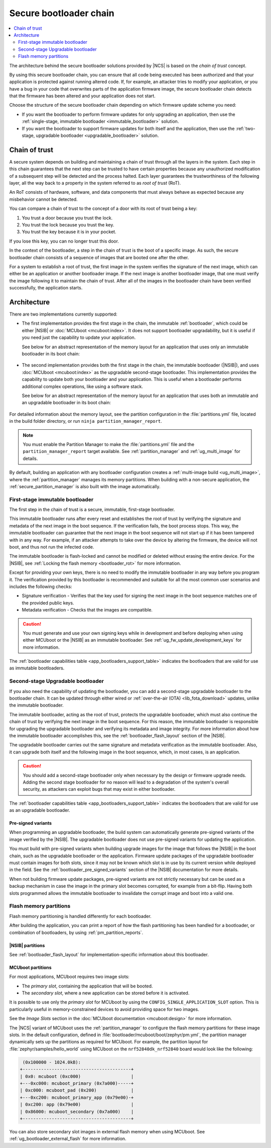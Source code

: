 .. _ug_bootloader:

Secure bootloader chain
#######################

.. contents::
   :local:
   :depth: 2

The architecture behind the secure bootloader solutions provided by |NCS| is based on the *chain of trust* concept.

By using this secure bootloader chain, you can ensure that all code being executed has been authorized and that your application is protected against running altered code.
If, for example, an attacker tries to modify your application, or you have a bug in your code that overwrites parts of the application firmware image, the secure bootloader chain detects that the firmware has been altered and your application does not start.

Choose the structure of the secure bootloader chain depending on which firmware update scheme you need:

* If you want the bootloader to perform firmware updates for only upgrading an application, then use the :ref:`single-stage, immutable bootloader <immutable_bootloader>` solution.
* If you want the bootloader to support firmware updates for both itself and the application, then use the :ref:`two-stage, upgradable bootloader <upgradable_bootloader>` solution.

Chain of trust
**************

A secure system depends on building and maintaining a chain of trust through all the layers in the system.
Each step in this chain guarantees that the next step can be trusted to have certain properties because any unauthorized modification of a subsequent step will be detected and the process halted.
Each layer guarantees the trustworthiness of the following layer, all the way back to a property in the system referred to as *root of trust* (RoT).

An RoT consists of hardware, software, and data components that must always behave as expected because any misbehavior cannot be detected.

You can compare a chain of trust to the concept of a door with its root of trust being a key:

1. You trust a door because you trust the lock.
#. You trust the lock because you trust the key.
#. You trust the key because it is in your pocket.

If you lose this key, you can no longer trust this door.

In the context of the bootloader, a step in the chain of trust is the boot of a specific image.
As such, the secure bootloader chain consists of a sequence of images that are booted one after the other.

For a system to establish a root of trust, the first image in the system verifies the signature of the next image, which can either be an application or another bootloader image.
If the next image is another bootloader image, that one must verify the image following it to maintain the chain of trust.
After all of the images in the bootloader chain have been verified successfully, the application starts.

.. _ug_bootloader_architecture:

Architecture
************

There are two implementations currently supported:

* The first implementation provides the first stage in the chain, the immutable :ref:`bootloader`, which could be either |NSIB| or :doc:`MCUboot <mcuboot:index>`.
  It does not support bootloader upgradability, but it is useful if you need just the capability to update your application.

  See below for an abstract representation of the memory layout for an application that uses only an immutable bootloader in its boot chain:

  .. figure:: images/bootloader_memory_layout_onestage.svg
     :alt: Memory layout

* The second implementation provides both the first stage in the chain, the immutable bootloader (|NSIB|), and uses :doc:`MCUboot <mcuboot:index>` as the upgradable second-stage bootloader.
  This implementation provides the capability to update both your bootloader and your application.
  This is useful when a bootloader performs additional complex operations, like using a software stack.

  See below for an abstract representation of the memory layout for an application that uses both an immutable and an upgradable bootloader in its boot chain:

  .. figure:: images/bootloader_memory_layout.svg
     :alt: Memory layout

For detailed information about the memory layout, see the partition configuration in the :file:`partitions.yml` file, located in the build folder directory, or run ``ninja partition_manager_report``.

.. note::
   You must enable the Partition Manager to make the :file:`partitions.yml` file and the ``partition_manager_report`` target available.
   See :ref:`partition_manager` and :ref:`ug_multi_image` for details.

By default, building an application with any bootloader configuration creates a :ref:`multi-image build <ug_multi_image>`, where the :ref:`partition_manager` manages its memory partitions.
When building with a non-secure application, the :ref:`secure_partition_manager` is also built with the image automatically.

.. _immutable_bootloader:

First-stage immutable bootloader
================================

The first step in the chain of trust is a secure, immutable, first-stage bootloader.

This immutable bootloader runs after every reset and establishes the root of trust by verifying the signature and metadata of the next image in the boot sequence.
If the verification fails, the boot process stops.
This way, the immutable bootloader can guarantee that the next image in the boot sequence will not start up if it has been tampered with in any way.
For example, if an attacker attempts to take over the device by altering the firmware, the device will not boot, and thus not run the infected code.

The immutable bootloader is flash-locked and cannot be modified or deleted without erasing the entire device.
For the |NSIB|, see :ref:`Locking the flash memory <bootloader_rot>` for more information.

Except for providing your own keys, there is no need to modify the immutable bootloader in any way before you program it.
The verification provided by this bootloader is recommended and suitable for all the most common user scenarios and includes the following checks:

* Signature verification - Verifies that the key used for signing the next image in the boot sequence matches one of the provided public keys.
* Metadata verification - Checks that the images are compatible.

.. caution::
   You must generate and use your own signing keys while in development and before deploying when using either MCUboot or the |NSIB| as an immutable bootloader.
   See :ref:`ug_fw_update_development_keys` for more information.

The :ref:`bootloader capabilities table <app_bootloaders_support_table>` indicates the bootloaders that are valid for use as immutable bootloaders.

.. _upgradable_bootloader:

Second-stage Upgradable bootloader
==================================

If you also need the capability of updating the bootloader, you can add a second-stage upgradable bootloader to the bootloader chain.
It can be updated through either wired or :ref:`over-the-air (OTA) <lib_fota_download>` updates, unlike the immutable bootloader.

The immutable bootloader, acting as the root of trust, protects the upgradable bootloader, which must also continue the chain of trust by verifying the next image in the boot sequence.
For this reason, the immutable bootloader is responsible for upgrading the upgradable bootloader and verifying its metadata and image integrity.
For more information about how the immutable bootloader accomplishes this, see the :ref:`bootloader_flash_layout` section of the |NSIB|.

The upgradable bootloader carries out the same signature and metadata verification as the immutable bootloader.
Also, it can upgrade both itself and the following image in the boot sequence, which, in most cases, is an application.

.. caution::
   You should add a second-stage bootloader only when necessary by the design or firmware upgrade needs.
   Adding the second stage bootloader for no reason will lead to a degradation of the system's overall security, as attackers can exploit bugs that may exist in either bootloader.

The :ref:`bootloader capabilities table <app_bootloaders_support_table>` indicates the bootloaders that are valid for use as an upgradable bootloader.

.. _upgradable_bootloader_presigned_variants:

Pre-signed variants
-------------------

When programming an upgradable bootloader, the build system can automatically generate pre-signed variants of the image verified by the |NSIB|.
The upgradable bootloader does not use pre-signed variants for updating the application.

You must build with pre-signed variants when building upgrade images for the image that follows the |NSIB| in the boot chain, such as the upgradable bootloader or the application.
Firmware update packages of the upgradable bootloader must contain images for both slots, since it may not be known which slot is in use by its current version while deployed in the field.
See the :ref:`bootloader_pre_signed_variants` section of the |NSIB| documentation for more details.

When not building firmware update packages, pre-signed variants are not strictly necessary but can be used as a backup mechanism in case the image in the primary slot becomes corrupted, for example from a bit-flip.
Having both slots programmed allows the immutable bootloader to invalidate the corrupt image and boot into a valid one.

.. _ug_bootloader_flash:

Flash memory partitions
=======================

Flash memory partitioning is handled differently for each bootloader.

After building the application, you can print a report of how the flash partitioning has been handled for a bootloader, or combination of bootloaders, by using :ref:`pm_partition_reports`.

.. _ug_bootloader_flash_b0:

|NSIB| partitions
-----------------

See :ref:`bootloader_flash_layout` for implementation-specific information about this bootloader.

.. _ug_bootloader_flash_mcuboot:

MCUboot partitions
------------------

For most applications, MCUboot requires two image slots:

* The *primary slot*, containing the application that will be booted.
* The *secondary slot*, where a new application can be stored before it is activated.

It is possible to use only the *primary slot* for MCUboot by using the ``CONFIG_SINGLE_APPLICATION_SLOT`` option.
This is particularly useful in memory-constrained devices to avoid providing space for two images.

See the *Image Slots* section in the :doc:`MCUboot documentation <mcuboot:design>` for more information.

The |NCS| variant of MCUboot uses the :ref:`partition_manager` to configure the flash memory partitions for these image slots.
In the default configuration, defined in :file:`bootloader/mcuboot/boot/zephyr/pm.yml`, the partition manager dynamically sets up the partitions as required for MCUboot.
For example, the partition layout for :file:`zephyr/samples/hello_world` using MCUboot on the ``nrf52840dk_nrf52840`` board would look like the following:

.. code-block:: console

    (0x100000 - 1024.0kB):
   +-----------------------------------------+
   | 0x0: mcuboot (0xc000)                   |
   +---0xc000: mcuboot_primary (0x7a000)-----+
   | 0xc000: mcuboot_pad (0x200)             |
   +---0xc200: mcuboot_primary_app (0x79e00)-+
   | 0xc200: app (0x79e00)                   |
   | 0x86000: mcuboot_secondary (0x7a000)    |
   +-----------------------------------------+

You can also store secondary slot images in external flash memory when using MCUboot.
See :ref:`ug_bootloader_external_flash` for more information.

